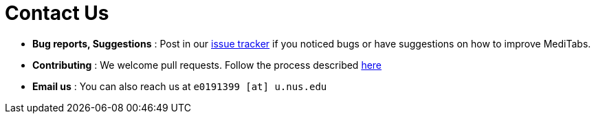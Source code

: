 = Contact Us
:site-section: ContactUs
:stylesDir: stylesheets

* *Bug reports, Suggestions* : Post in our https://github.com/CS2103-AY1819S2-T12-3/main/issues[issue tracker] if you noticed bugs or have suggestions on how to improve MediTabs.
* *Contributing* : We welcome pull requests. Follow the process described https://github.com/oss-generic/process[here]
* *Email us* : You can also reach us at `e0191399 [at] u.nus.edu`
